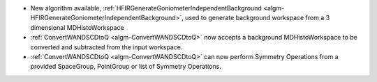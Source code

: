 - New algorithm available, :ref:`HFIRGenerateGoniometerIndependentBackground <algm-HFIRGenerateGoniometerIndependentBackground>`, used to generate background workspace from a 3 dimensional MDHistoWorkspace
- :ref:`ConvertWANDSCDtoQ <algm-ConvertWANDSCDtoQ>` now accepts a background MDHistoWorkspace to be converted and subtracted from the input workspace.
- :ref:`ConvertWANDSCDtoQ <algm-ConvertWANDSCDtoQ>` can now perform Symmetry Operations from a provided SpaceGroup, PointGroup or list of Symmetry Operations.
